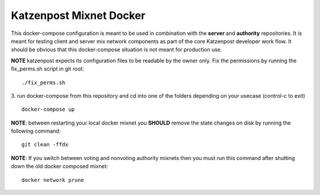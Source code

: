 
Katzenpost Mixnet Docker
========================

This docker-compose configuration is meant to be used in combination
with the **server** and **authority** repositories. It is meant for
testing client and server mix network components as part of the core
Katzenpost developer work flow. It should be obvious that this
docker-compose situation is not meant for production use.


**NOTE** katzenpost expects its configuration files to be readable by the owner only. Fix the permissions by running the fix_perms.sh script in git root:
::

   ./fix_perms.sh


3. run docker-compose from this repository and cd into one of the folders depending on your usecase (control-c to exit)
::

   docker-compose up



**NOTE**: between restarting your local docker mixnet you **SHOULD**
remove the state changes on disk by running the following command:
::

   git clean -ffdx


**NOTE**: If you switch between voting and nonvoting authority mixnets then
you must run this command after shutting down the old docker composed mixnet:
::

   docker network prune
